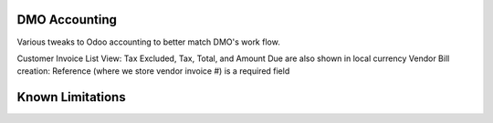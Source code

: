 ==============================
DMO Accounting
==============================

Various tweaks to Odoo accounting to better match DMO's work flow.

Customer Invoice List View: Tax Excluded, Tax, Total, and Amount Due are also shown in local currency
Vendor Bill creation: Reference (where we store vendor invoice #) is a required field

==================
Known Limitations
==================
